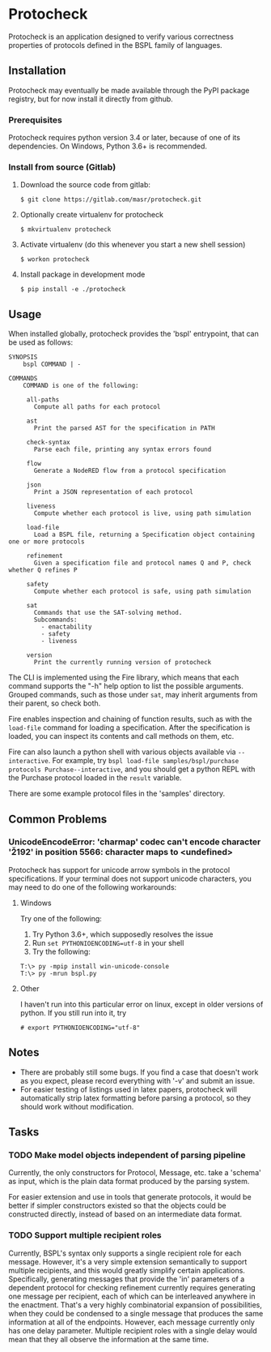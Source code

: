 * Protocheck
Protocheck is an application designed to verify various correctness properties of protocols defined in the BSPL family of languages.

** Installation
   Protocheck may eventually be made available through the PyPI package registry, but for now install it directly from github.

*** Prerequisites
    Protocheck requires python version 3.4 or later, because of one of its dependencies.
    On Windows, Python 3.6+ is recommended.

*** Install from source (Gitlab)
    1. Download the source code from gitlab:
       #+begin_example
       $ git clone https://gitlab.com/masr/protocheck.git
       #+end_example
    2. Optionally create virtualenv for protocheck
       #+begin_example
       $ mkvirtualenv protocheck
       #+end_example
    3. Activate virtualenv (do this whenever you start a new shell session)
       #+begin_example
       $ workon protocheck
       #+end_example
    3. Install package in development mode
       #+begin_example
       $ pip install -e ./protocheck
       #+end_example


** Usage
   When installed globally, protocheck provides the 'bspl' entrypoint, that can be used as follows:

   #+begin_example
SYNOPSIS
    bspl COMMAND | -

COMMANDS
    COMMAND is one of the following:

     all-paths
       Compute all paths for each protocol

     ast
       Print the parsed AST for the specification in PATH

     check-syntax
       Parse each file, printing any syntax errors found

     flow
       Generate a NodeRED flow from a protocol specification

     json
       Print a JSON representation of each protocol

     liveness
       Compute whether each protocol is live, using path simulation

     load-file
       Load a BSPL file, returning a Specification object containing one or more protocols

     refinement
       Given a specification file and protocol names Q and P, check whether Q refines P

     safety
       Compute whether each protocol is safe, using path simulation

     sat
       Commands that use the SAT-solving method.
       Subcommands:
         - enactability
         - safety
         - liveness

     version
       Print the currently running version of protocheck
   #+end_example

   The CLI is implemented using the Fire library, which means that each command supports the "-h" help option to list the possible arguments.
   Grouped commands, such as those under ~sat~, may inherit arguments from their parent, so check both.

   Fire enables inspection and chaining of function results, such as with the ~load-file~ command for loading a specification.
   After the specification is loaded, you can inspect its contents and call methods on them, etc.

   Fire can also launch a python shell with various objects available via ~--interactive~.
   For example, try ~bspl load-file samples/bspl/purchase protocols Purchase--interactive~, and you should get a python REPL with the Purchase protocol loaded in the ~result~ variable.

   There are some example protocol files in the 'samples' directory.


** Common Problems

*** UnicodeEncodeError: 'charmap' codec can't encode character '\u2192' in position 5566: character maps to <undefined>
    Protocheck has support for unicode arrow symbols in the protocol specifications. If your terminal does not support unicode characters, you may need to do one of the following workarounds:

**** Windows
     Try one of the following:
     1. Try Python 3.6+, which supposedly resolves the issue
     2. Run ~set PYTHONIOENCODING=utf-8~ in your shell
     3. Try the following:
#+begin_example
T:\> py -mpip install win-unicode-console
T:\> py -mrun bspl.py
#+end_example

**** Other
     I haven't run into this particular error on linux, except in older versions of python.
     If you still run into it, try
#+begin_example
# export PYTHONIOENCODING="utf-8"
#+end_example

** Notes
   - There are probably still some bugs. If you find a case that doesn't work as you expect, please record everything with '-v' and submit an issue.
   - For easier testing of listings used in latex papers, protocheck will automatically strip latex formatting before parsing a protocol, so they should work without modification.


** Tasks
*** TODO Make model objects independent of parsing pipeline
    Currently, the only constructors for Protocol, Message, etc. take a 'schema' as input, which is the plain data format produced by the parsing system.

    For easier extension and use in tools that generate protocols, it would be better if simpler constructors existed so that the objects could be constructed directly, instead of based on an intermediate data format.
*** TODO Support multiple recipient roles
    Currently, BSPL's syntax only supports a single recipient role for each message. However, it's a very simple extension semantically to support multiple recipients, and this would greatly simplify certain applications.
    Specifically, generating messages that provide the 'in' parameters of a dependent protocol for checking refinement currently requires generating one message per recipient, each of which can be interleaved anywhere in the enactment. That's a very highly combinatorial expansion of possibilities, when they could be condensed to a single message that produces the same information at all of the endpoints.
    However, each message currently only has one delay parameter. Multiple recipient roles with a single delay would mean that they all observe the information at the same time.
